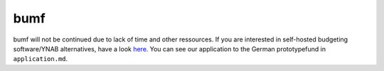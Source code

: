 bumf
====

bumf will not be continued due to lack of time and other ressources. If you are interested in self-hosted budgeting software/YNAB alternatives, have a look here_.
You can see our application to the German prototypefund in ``application.md``.

.. _here: https://github.com/Kickball/awesome-selfhosted#money-budgeting-and-management
